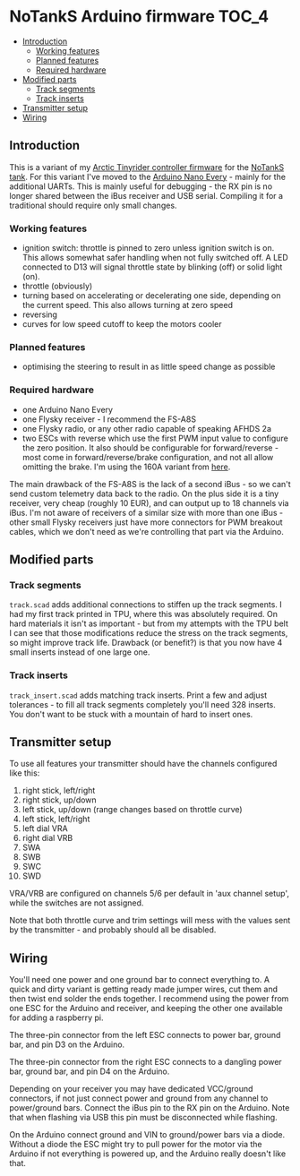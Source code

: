 * NoTankS Arduino firmware                                            :TOC_4:
  - [[#introduction][Introduction]]
    - [[#working-features][Working features]]
    - [[#planned-features][Planned features]]
    - [[#required-hardware][Required hardware]]
  - [[#modified-parts][Modified parts]]
    - [[#track-segments][Track segments]]
    - [[#track-inserts][Track inserts]]
  - [[#transmitter-setup][Transmitter setup]]
  - [[#wiring][Wiring]]

** Introduction

This is a variant of my [[https://github.com/bwachter/arctic_tinyrider][Arctic Tinyrider controller firmware]] for the [[https://www.thingiverse.com/thing:2789361][NoTankS tank]]. For this variant I've moved to the [[https://store.arduino.cc/products/arduino-nano-every][Arduino Nano Every]] - mainly for the additional UARTs. This is mainly useful for debugging - the RX pin is no longer shared between the iBus receiver and USB serial. Compiling it for a traditional should require only small changes.

*** Working features

- ignition switch: throttle is pinned to zero unless ignition switch is on. This allows somewhat safer handling when not fully switched off. A LED connected to D13 will signal throttle state by blinking (off) or solid light (on).
- throttle (obviously)
- turning based on accelerating or decelerating one side, depending on the current speed. This also allows turning at zero speed
- reversing
- curves for low speed cutoff to keep the motors cooler

*** Planned features

- optimising the steering to result in as little speed change as possible

*** Required hardware

- one Arduino Nano Every
- one Flysky receiver - I recommend the FS-A8S
- one Flysky radio, or any other radio capable of speaking AFHDS 2a
- two ESCs with reverse which use the first PWM input value to configure the zero position. It also should be configurable for forward/reverse - most come in forward/reverse/brake configuration, and not all allow omitting the brake. I'm using the 160A variant from [[https://www.aliexpress.com/item/1005006256842555.html][here]].

The main drawback of the FS-A8S is the lack of a second iBus - so we can't send custom telemetry data back to the radio. On the plus side it is a tiny receiver, very cheap (roughly 10 EUR), and can output up to 18 channels via iBus. I'm not aware of receivers of a similar size with more than one iBus - other small Flysky receivers just have more connectors for PWM breakout cables, which we don't need as we're controlling that part via the Arduino.

** Modified parts

*** Track segments

=track.scad= adds additional connections to stiffen up the track segments. I had my first track printed in TPU, where this was absolutely required. On hard materials it isn't as important - but from my attempts with the TPU belt I can see that those modifications reduce the stress on the track segments, so might improve track life. Drawback (or benefit?) is that you now have 4 small inserts instead of one large one.

*** Track inserts

=track_insert.scad= adds matching track inserts. Print a few and adjust tolerances - to fill all track segments completely you'll need 328 inserts. You don't want to be stuck with a mountain of hard to insert ones.

** Transmitter setup

To use all features your transmitter should have the channels configured like this:

1. right stick, left/right
2. right stick, up/down
3. left stick, up/down (range changes based on throttle curve)
4. left stick, left/right
5. left dial VRA
6. right dial VRB
7. SWA
8. SWB
9. SWC
10. SWD

VRA/VRB are configured on channels 5/6 per default in 'aux channel setup', while the switches are not assigned.

Note that both throttle curve and trim settings will mess with the values sent by the transmitter - and probably should all be disabled.

** Wiring

You'll need one power and one ground bar to connect everything to. A quick and dirty variant is getting ready made jumper wires, cut them and then twist end solder the ends together. I recommend using the power from one ESC for the Arduino and receiver, and keeping the other one available for adding a raspberry pi.

The three-pin connector from the left ESC connects to power bar, ground bar, and pin D3 on the Arduino.

The three-pin connector from the right ESC connects to a dangling power bar, ground bar, and pin D4 on the Arduino.

Depending on your receiver you may have dedicated VCC/ground connectors, if not just connect power and ground from any channel to power/ground bars. Connect the iBus pin to the RX pin on the Arduino. Note that when flashing via USB this pin must be disconnected while flashing.

On the Arduino connect ground and VIN to ground/power bars via a diode. Without a diode the ESC might try to pull power for the motor via the Arduino if not everything is powered up, and the Arduino really doesn't like that.
